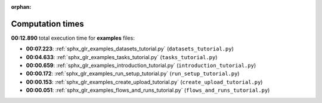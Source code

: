 
:orphan:

.. _sphx_glr_examples_sg_execution_times:

Computation times
=================
**00:12.890** total execution time for **examples** files:

- **00:07.223**: :ref:`sphx_glr_examples_datasets_tutorial.py` (``datasets_tutorial.py``)
- **00:04.633**: :ref:`sphx_glr_examples_tasks_tutorial.py` (``tasks_tutorial.py``)
- **00:00.659**: :ref:`sphx_glr_examples_introduction_tutorial.py` (``introduction_tutorial.py``)
- **00:00.172**: :ref:`sphx_glr_examples_run_setup_tutorial.py` (``run_setup_tutorial.py``)
- **00:00.153**: :ref:`sphx_glr_examples_create_upload_tutorial.py` (``create_upload_tutorial.py``)
- **00:00.051**: :ref:`sphx_glr_examples_flows_and_runs_tutorial.py` (``flows_and_runs_tutorial.py``)
